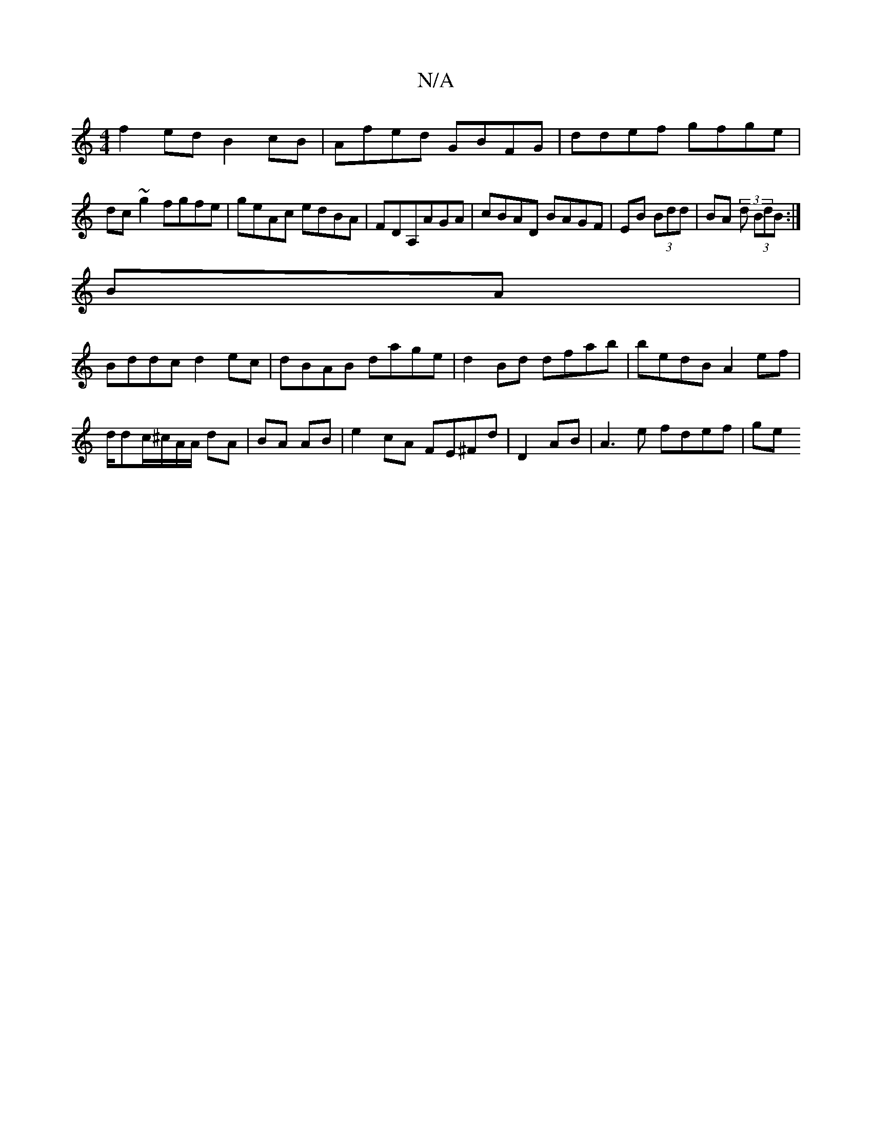 X:1
T:N/A
M:4/4
R:N/A
K:Cmajor
f2ed B2cB|Afed GBFG|ddef gfge|
dc~g2 fgfe| geAc edBA|FDA,AGA | cBAD BAGF|EB (3Bdd | BA (3 d (3BdB :|
BA|
Bddc d2 ec|dBAB dage|d2Bd dfab|bedB A2ef|d/dc/^c/A/A/ dA|BA AB | e2 cA FE^Fd|D2 AB| A3e fdef|ge